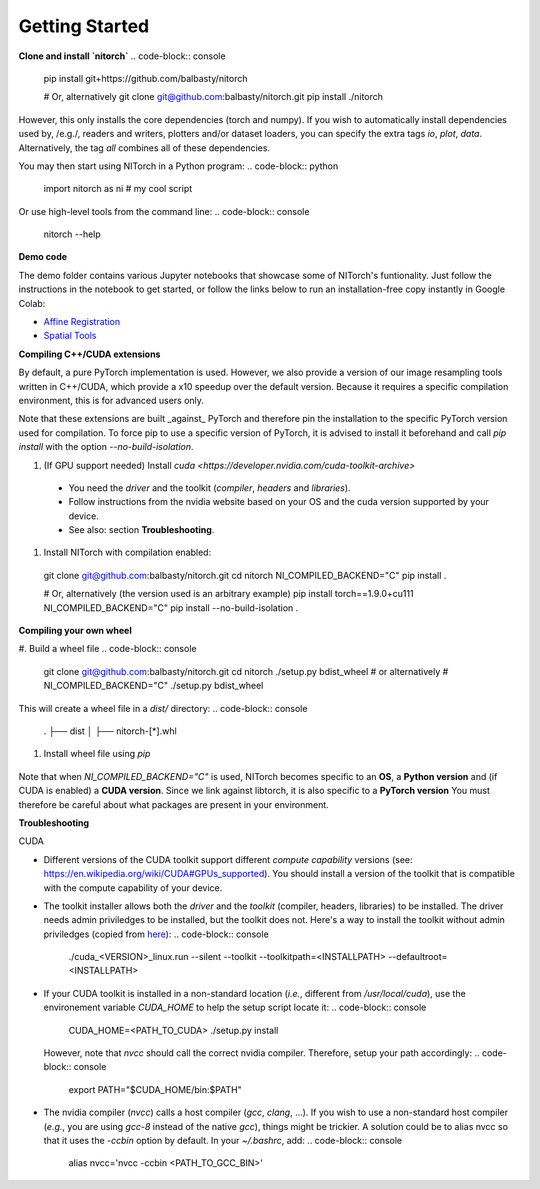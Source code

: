 Getting Started
===============


**Clone and install `nitorch`**
.. code-block:: console
  pip install git+https://github.com/balbasty/nitorch

  # Or, alternatively
  git clone git@github.com:balbasty/nitorch.git
  pip install ./nitorch

However, this only installs the core dependencies (torch and numpy). 
If you wish to automatically install dependencies used by, /e.g./, 
readers and writers, plotters and/or dataset loaders, you can specify 
the extra tags `io`, `plot`, `data`. Alternatively, the tag `all` 
combines all of these dependencies.

.. code-block:: console
  pip install git+https://github.com/balbasty/nitorch#egg=nitorch[all]

  # Or, alternatively
  git clone git@github.com:balbasty/nitorch.git
  pip install -e "./nitorch[all]"

You may then start using NITorch in a Python program:
.. code-block:: python
  import nitorch as ni
  # my cool script

Or use high-level tools from the command line:
.. code-block:: console
  nitorch --help


**Demo code**

The demo folder contains various Jupyter notebooks that showcase some of NITorch's funtionality. Just follow the instructions in the notebook to get started, or follow the links below to run an installation-free copy instantly in Google Colab:

* `Affine Registration <https://colab.research.google.com/drive/13eSBtEvAp1wIJD0Rlvq5Q9kJWnuEc7WI?usp=sharing>`_
* `Spatial Tools <https://colab.research.google.com/drive/1-dfCosj9XoesFt7byIhp84p2JMUuHxby?usp=sharing>`_


**Compiling C++/CUDA extensions**

By default, a pure PyTorch implementation is used. However, we also 
provide a version of our image resampling tools written in C++/CUDA, 
which provide a x10 speedup over the default version. Because it requires
a specific compilation environment, this is for advanced users only.

Note that these extensions are built _against_ PyTorch and therefore pin
the installation to the specific PyTorch version used for compilation. 
To force pip to use a specific version of PyTorch, it is advised to 
install it beforehand and call `pip install` with the option 
`--no-build-isolation`. 

#. (If GPU support needed) Install `cuda <https://developer.nvidia.com/cuda-toolkit-archive>` 
    
  * You need the *driver* and the toolkit (*compiler*, *headers* and *libraries*).
  * Follow instructions from the nvidia website based on your OS and the cuda version supported by your device.
  * See also: section **Troubleshooting**.

#. Install NITorch with compilation enabled:
  .. code-block:: console
  git clone git@github.com:balbasty/nitorch.git
  cd nitorch
  NI_COMPILED_BACKEND="C" pip install .

  # Or, alternatively (the version used is an arbitrary example)
  pip install torch==1.9.0+cu111
  NI_COMPILED_BACKEND="C" pip install --no-build-isolation .


**Compiling your own wheel**

#. Build a wheel file
.. code-block:: console
  git clone git@github.com:balbasty/nitorch.git
  cd nitorch
  ./setup.py bdist_wheel
  # or alternatively
  # NI_COMPILED_BACKEND="C" ./setup.py bdist_wheel

This will create a wheel file in a `dist/` directory:
.. code-block:: console
  .
  ├── dist
  │   ├── nitorch-[*].whl

#. Install wheel file using `pip`
  .. code-block:: console
    pip install nitorch-[*].whl

Note that when `NI_COMPILED_BACKEND="C"` is used, NITorch becomes specific 
to an **OS**, a **Python version** and (if CUDA is enabled) a **CUDA version**. 
Since we link against libtorch, it is also specific to a **PyTorch version**
You must therefore be careful about what packages are present in your 
environment.


**Troubleshooting**

CUDA

* Different versions of the CUDA toolkit support different *compute 
  capability* versions (see: https://en.wikipedia.org/wiki/CUDA#GPUs_supported). 
  You should install a version of the toolkit that is compatible with the   
  compute capability of your device.
* The toolkit installer allows both the *driver* and the *toolkit*
  (compiler, headers, libraries) to be installed. The driver needs admin 
  priviledges to be installed, but the toolkit does not. Here's a way to 
  install the toolkit without admin priviledges (copied from 
  `here <https://forums.developer.nvidia.com/t/72087/6>`_):
  .. code-block:: console
    ./cuda_<VERSION>_linux.run --silent --toolkit --toolkitpath=<INSTALLPATH> --defaultroot=<INSTALLPATH>
* If your CUDA toolkit is installed in a non-standard location (*i.e.*, 
  different from `/usr/local/cuda`), use the environement 
  variable `CUDA_HOME` to help the setup script locate it:
  .. code-block:: console
    CUDA_HOME=<PATH_TO_CUDA> ./setup.py install
  However, note that `nvcc` should call the correct nvidia compiler. 
  Therefore, setup your path accordingly:
  .. code-block:: console
    export PATH="$CUDA_HOME/bin:$PATH"
- The nvidia compiler (`nvcc`) calls a host compiler (`gcc`, `clang`, ...). 
  If you wish to use a non-standard host compiler (*e.g.*, you are using 
  `gcc-8` instead of the native `gcc`), things might be trickier. 
  A solution could be to alias nvcc so that it uses the `-ccbin` option 
  by default. In your `~/.bashrc`, add:
  .. code-block:: console
    alias nvcc='nvcc -ccbin <PATH_TO_GCC_BIN>'
